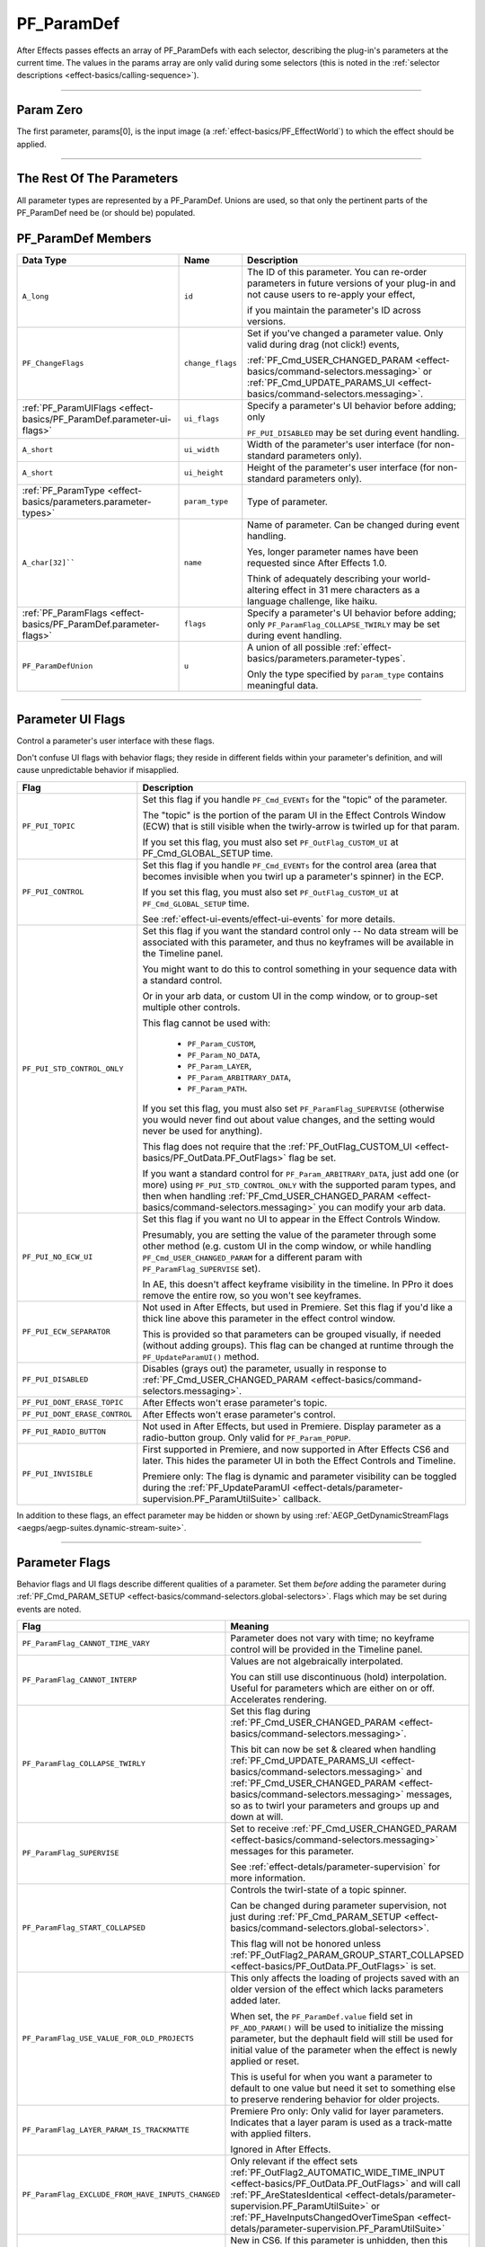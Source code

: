 .. _effect-basics/PF_ParamDef:

PF_ParamDef
################################################################################

After Effects passes effects an array of PF_ParamDefs with each selector, describing the plug-in's parameters at the current time. The values in the params array are only valid during some selectors (this is noted in the :ref:`selector descriptions <effect-basics/calling-sequence>`).

----

.. _effect-basics/PF_ParamDef.param-zero:

Param Zero
================================================================================

The first parameter, params[0], is the input image (a :ref:`effect-basics/PF_EffectWorld`) to which the effect should be applied.

----

The Rest Of The Parameters
================================================================================

All parameter types are represented by a PF_ParamDef. Unions are used, so that only the pertinent parts of the PF_ParamDef need be (or should be) populated.

PF_ParamDef Members
================================================================================

+-----------------------------------------------------------------------+------------------+-------------------------------------------------------------------------------------------------------------------------------------------------------------+
|                             **Data Type**                             |     **Name**     |                                                                       **Description**                                                                       |
+=======================================================================+==================+=============================================================================================================================================================+
| ``A_long``                                                            | ``id``           | The ID of this parameter. You can re-order parameters in future versions of your plug-in and not cause users to re-apply your effect,                       |
|                                                                       |                  |                                                                                                                                                             |
|                                                                       |                  | if you maintain the parameter's ID across versions.                                                                                                         |
+-----------------------------------------------------------------------+------------------+-------------------------------------------------------------------------------------------------------------------------------------------------------------+
| ``PF_ChangeFlags``                                                    | ``change_flags`` | Set if you've changed a parameter value. Only valid during drag (not click!) events,                                                                        |
|                                                                       |                  |                                                                                                                                                             |
|                                                                       |                  | :ref:`PF_Cmd_USER_CHANGED_PARAM <effect-basics/command-selectors.messaging>` or :ref:`PF_Cmd_UPDATE_PARAMS_UI <effect-basics/command-selectors.messaging>`. |
+-----------------------------------------------------------------------+------------------+-------------------------------------------------------------------------------------------------------------------------------------------------------------+
| :ref:`PF_ParamUIFlags <effect-basics/PF_ParamDef.parameter-ui-flags>` | ``ui_flags``     | Specify a parameter's UI behavior before adding; only                                                                                                       |
|                                                                       |                  |                                                                                                                                                             |
|                                                                       |                  | ``PF_PUI_DISABLED`` may be set during event handling.                                                                                                       |
+-----------------------------------------------------------------------+------------------+-------------------------------------------------------------------------------------------------------------------------------------------------------------+
| ``A_short``                                                           | ``ui_width``     | Width of the parameter's user interface (for non-standard parameters only).                                                                                 |
+-----------------------------------------------------------------------+------------------+-------------------------------------------------------------------------------------------------------------------------------------------------------------+
| ``A_short``                                                           | ``ui_height``    | Height of the parameter's user interface (for non-standard parameters only).                                                                                |
+-----------------------------------------------------------------------+------------------+-------------------------------------------------------------------------------------------------------------------------------------------------------------+
| :ref:`PF_ParamType <effect-basics/parameters.parameter-types>`        | ``param_type``   | Type of parameter.                                                                                                                                          |
+-----------------------------------------------------------------------+------------------+-------------------------------------------------------------------------------------------------------------------------------------------------------------+
| ``A_char[32]````                                                      | ``name``         | Name of parameter. Can be changed during event handling.                                                                                                    |
|                                                                       |                  |                                                                                                                                                             |
|                                                                       |                  | Yes, longer parameter names have been requested since After Effects 1.0.                                                                                    |
|                                                                       |                  |                                                                                                                                                             |
|                                                                       |                  | Think of adequately describing your world-altering effect in 31 mere characters as a language challenge, like haiku.                                        |
+-----------------------------------------------------------------------+------------------+-------------------------------------------------------------------------------------------------------------------------------------------------------------+
| :ref:`PF_ParamFlags <effect-basics/PF_ParamDef.parameter-flags>`      | ``flags``        | Specify a parameter's UI behavior before adding; only ``PF_ParamFlag_COLLAPSE_TWIRLY`` may be set during event handling.                                    |
+-----------------------------------------------------------------------+------------------+-------------------------------------------------------------------------------------------------------------------------------------------------------------+
| ``PF_ParamDefUnion``                                                  | ``u``            | A union of all possible :ref:`effect-basics/parameters.parameter-types`.                                                                                    |
|                                                                       |                  |                                                                                                                                                             |
|                                                                       |                  | Only the type specified by ``param_type`` contains meaningful data.                                                                                         |
+-----------------------------------------------------------------------+------------------+-------------------------------------------------------------------------------------------------------------------------------------------------------------+

----

.. _effect-basics/PF_ParamDef.parameter-ui-flags:

Parameter UI Flags
================================================================================

Control a parameter's user interface with these flags.

Don't confuse UI flags with behavior flags; they reside in different fields within your parameter's definition, and will cause unpredictable behavior if misapplied.

+-------------------------------+---------------------------------------------------------------------------------------------------------------------------------------------------------------------------------+
|           **Flag**            |                                                                                 **Description**                                                                                 |
+===============================+=================================================================================================================================================================================+
| ``PF_PUI_TOPIC``              | Set this flag if you handle ``PF_Cmd_EVENTs`` for the "topic" of the parameter.                                                                                                 |
|                               |                                                                                                                                                                                 |
|                               | The "topic" is the portion of the param UI in the Effect Controls Window (ECW) that is still visible when the twirly-arrow is twirled up for that param.                        |
|                               |                                                                                                                                                                                 |
|                               | If you set this flag, you must also set ``PF_OutFlag_CUSTOM_UI`` at PF_Cmd_GLOBAL_SETUP time.                                                                                   |
+-------------------------------+---------------------------------------------------------------------------------------------------------------------------------------------------------------------------------+
| ``PF_PUI_CONTROL``            | Set this flag if you handle ``PF_Cmd_EVENTs`` for the control area (area that becomes invisible when you twirl up a parameter's spinner) in the ECP.                            |
|                               |                                                                                                                                                                                 |
|                               | If you set this flag, you must also set ``PF_OutFlag_CUSTOM_UI`` at ``PF_Cmd_GLOBAL_SETUP`` time.                                                                               |
|                               |                                                                                                                                                                                 |
|                               | See :ref:`effect-ui-events/effect-ui-events` for more details.                                                                                                                  |
+-------------------------------+---------------------------------------------------------------------------------------------------------------------------------------------------------------------------------+
| ``PF_PUI_STD_CONTROL_ONLY``   | Set this flag if you want the standard control only -- No data stream will be associated with this parameter, and thus no keyframes will be available in the Timeline panel.    |
|                               |                                                                                                                                                                                 |
|                               | You might want to do this to control something in your sequence data with a standard control.                                                                                   |
|                               |                                                                                                                                                                                 |
|                               | Or in your arb data, or custom UI in the comp window, or to group-set multiple other controls.                                                                                  |
|                               |                                                                                                                                                                                 |
|                               | This flag cannot be used with:                                                                                                                                                  |
|                               |                                                                                                                                                                                 |
|                               |   - ``PF_Param_CUSTOM``,                                                                                                                                                        |
|                               |   - ``PF_Param_NO_DATA``,                                                                                                                                                       |
|                               |   - ``PF_Param_LAYER``,                                                                                                                                                         |
|                               |   - ``PF_Param_ARBITRARY_DATA``,                                                                                                                                                |
|                               |   - ``PF_Param_PATH``.                                                                                                                                                          |
|                               |                                                                                                                                                                                 |
|                               | If you set this flag, you must also set ``PF_ParamFlag_SUPERVISE``                                                                                                              |
|                               | (otherwise you would never find out about value changes, and the setting would never be used for anything).                                                                     |
|                               |                                                                                                                                                                                 |
|                               | This flag does not require that the :ref:`PF_OutFlag_CUSTOM_UI <effect-basics/PF_OutData.PF_OutFlags>` flag be set.                                                             |
|                               |                                                                                                                                                                                 |
|                               | If you want a standard control for ``PF_Param_ARBITRARY_DATA``, just add one (or more) using ``PF_PUI_STD_CONTROL_ONLY`` with the supported param types,                        |
|                               | and then when handling :ref:`PF_Cmd_USER_CHANGED_PARAM <effect-basics/command-selectors.messaging>` you can modify your arb data.                                               |
+-------------------------------+---------------------------------------------------------------------------------------------------------------------------------------------------------------------------------+
| ``PF_PUI_NO_ECW_UI``          | Set this flag if you want no UI to appear in the Effect Controls Window.                                                                                                        |
|                               |                                                                                                                                                                                 |
|                               | Presumably, you are setting the value of the parameter through some other method                                                                                                |
|                               | (e.g. custom UI in the comp window, or while handling ``PF_Cmd_USER_CHANGED_PARAM`` for a different param with ``PF_ParamFlag_SUPERVISE`` set).                                 |
|                               |                                                                                                                                                                                 |
|                               | In AE, this doesn't affect keyframe visibility in the timeline. In PPro it does remove the entire row, so you won't see keyframes.                                              |
+-------------------------------+---------------------------------------------------------------------------------------------------------------------------------------------------------------------------------+
| ``PF_PUI_ECW_SEPARATOR``      | Not used in After Effects, but used in Premiere. Set this flag if you'd like a thick line above this parameter in the effect control window.                                    |
|                               |                                                                                                                                                                                 |
|                               | This is provided so that parameters can be grouped visually, if needed (without adding groups). This flag can be changed at runtime through the ``PF_UpdateParamUI()`` method.  |
+-------------------------------+---------------------------------------------------------------------------------------------------------------------------------------------------------------------------------+
| ``PF_PUI_DISABLED``           | Disables (grays out) the parameter, usually in response to :ref:`PF_Cmd_USER_CHANGED_PARAM <effect-basics/command-selectors.messaging>`.                                        |
+-------------------------------+---------------------------------------------------------------------------------------------------------------------------------------------------------------------------------+
| ``PF_PUI_DONT_ERASE_TOPIC``   | After Effects won't erase parameter's topic.                                                                                                                                    |
+-------------------------------+---------------------------------------------------------------------------------------------------------------------------------------------------------------------------------+
| ``PF_PUI_DONT_ERASE_CONTROL`` | After Effects won't erase parameter's control.                                                                                                                                  |
+-------------------------------+---------------------------------------------------------------------------------------------------------------------------------------------------------------------------------+
| ``PF_PUI_RADIO_BUTTON``       | Not used in After Effects, but used in Premiere. Display parameter as a radio-button group. Only valid for ``PF_Param_POPUP``.                                                  |
+-------------------------------+---------------------------------------------------------------------------------------------------------------------------------------------------------------------------------+
| ``PF_PUI_INVISIBLE``          | First supported in Premiere, and now supported in After Effects CS6 and later. This hides the parameter UI in both the Effect Controls and Timeline.                            |
|                               |                                                                                                                                                                                 |
|                               | Premiere only: The flag is dynamic and parameter visibility can be toggled during the :ref:`PF_UpdateParamUI <effect-detals/parameter-supervision.PF_ParamUtilSuite>` callback. |
+-------------------------------+---------------------------------------------------------------------------------------------------------------------------------------------------------------------------------+

In addition to these flags, an effect parameter may be hidden or shown by using :ref:`AEGP_GetDynamicStreamFlags <aegps/aegp-suites.dynamic-stream-suite>`.

----

.. _effect-basics/PF_ParamDef.parameter-flags:

Parameter Flags
================================================================================

Behavior flags and UI flags describe different qualities of a parameter. Set them *before* adding the parameter during :ref:`PF_Cmd_PARAM_SETUP <effect-basics/command-selectors.global-selectors>`. Flags which may be set during events are noted.

+---------------------------------------------------+--------------------------------------------------------------------------------------------------------------------------------------------------------------------------------------------------------------------------------------------------------------------------------------+
|                     **Flag**                      |                                                                                                                                     **Meaning**                                                                                                                                      |
+===================================================+======================================================================================================================================================================================================================================================================================+
| ``PF_ParamFlag_CANNOT_TIME_VARY``                 | Parameter does not vary with time; no keyframe control will be provided in the Timeline panel.                                                                                                                                                                                       |
+---------------------------------------------------+--------------------------------------------------------------------------------------------------------------------------------------------------------------------------------------------------------------------------------------------------------------------------------------+
| ``PF_ParamFlag_CANNOT_INTERP``                    | Values are not algebraically interpolated.                                                                                                                                                                                                                                           |
|                                                   |                                                                                                                                                                                                                                                                                      |
|                                                   | You can still use discontinuous (hold) interpolation. Useful for parameters which are either on or off. Accelerates rendering.                                                                                                                                                       |
+---------------------------------------------------+--------------------------------------------------------------------------------------------------------------------------------------------------------------------------------------------------------------------------------------------------------------------------------------+
| ``PF_ParamFlag_COLLAPSE_TWIRLY``                  | Set this flag during :ref:`PF_Cmd_USER_CHANGED_PARAM <effect-basics/command-selectors.messaging>`.                                                                                                                                                                                   |
|                                                   |                                                                                                                                                                                                                                                                                      |
|                                                   | This bit can now be set & cleared when handling :ref:`PF_Cmd_UPDATE_PARAMS_UI <effect-basics/command-selectors.messaging>` and :ref:`PF_Cmd_USER_CHANGED_PARAM <effect-basics/command-selectors.messaging>` messages, so as to twirl your parameters and groups up and down at will. |
+---------------------------------------------------+--------------------------------------------------------------------------------------------------------------------------------------------------------------------------------------------------------------------------------------------------------------------------------------+
| ``PF_ParamFlag_SUPERVISE``                        | Set to receive :ref:`PF_Cmd_USER_CHANGED_PARAM <effect-basics/command-selectors.messaging>` messages for this parameter.                                                                                                                                                             |
|                                                   |                                                                                                                                                                                                                                                                                      |
|                                                   | See :ref:`effect-detals/parameter-supervision` for more information.                                                                                                                                                                                                                 |
+---------------------------------------------------+--------------------------------------------------------------------------------------------------------------------------------------------------------------------------------------------------------------------------------------------------------------------------------------+
| ``PF_ParamFlag_START_COLLAPSED``                  | Controls the twirl-state of a topic spinner.                                                                                                                                                                                                                                         |
|                                                   |                                                                                                                                                                                                                                                                                      |
|                                                   | Can be changed during parameter supervision, not just during :ref:`PF_Cmd_PARAM_SETUP <effect-basics/command-selectors.global-selectors>`.                                                                                                                                           |
|                                                   |                                                                                                                                                                                                                                                                                      |
|                                                   | This flag will not be honored unless :ref:`PF_OutFlag2_PARAM_GROUP_START_COLLAPSED <effect-basics/PF_OutData.PF_OutFlags>` is set.                                                                                                                                                   |
+---------------------------------------------------+--------------------------------------------------------------------------------------------------------------------------------------------------------------------------------------------------------------------------------------------------------------------------------------+
| ``PF_ParamFlag_USE_VALUE_FOR_OLD_PROJECTS``       | This only affects the loading of projects saved with an older version of the effect which lacks parameters added later.                                                                                                                                                              |
|                                                   |                                                                                                                                                                                                                                                                                      |
|                                                   | When set, the ``PF_ParamDef.value`` field set in ``PF_ADD_PARAM()`` will be used to initialize the missing parameter, but the dephault field will still be used for initial value of the parameter when the effect is newly applied or reset.                                        |
|                                                   |                                                                                                                                                                                                                                                                                      |
|                                                   | This is useful for when you want a parameter to default to one value but need it set to something else to preserve rendering behavior for older projects.                                                                                                                            |
+---------------------------------------------------+--------------------------------------------------------------------------------------------------------------------------------------------------------------------------------------------------------------------------------------------------------------------------------------+
| ``PF_ParamFlag_LAYER_PARAM_IS_TRACKMATTE``        | Premiere Pro only: Only valid for layer parameters. Indicates that a layer param is used as a track-matte with applied filters.                                                                                                                                                      |
|                                                   |                                                                                                                                                                                                                                                                                      |
|                                                   | Ignored in After Effects.                                                                                                                                                                                                                                                            |
+---------------------------------------------------+--------------------------------------------------------------------------------------------------------------------------------------------------------------------------------------------------------------------------------------------------------------------------------------+
| ``PF_ParamFlag_EXCLUDE_FROM_HAVE_INPUTS_CHANGED`` | Only relevant if the effect sets :ref:`PF_OutFlag2_AUTOMATIC_WIDE_TIME_INPUT <effect-basics/PF_OutData.PF_OutFlags>` and will call                                                                                                                                                   |
|                                                   | :ref:`PF_AreStatesIdentical <effect-detals/parameter-supervision.PF_ParamUtilSuite>` or :ref:`PF_HaveInputsChangedOverTimeSpan <effect-detals/parameter-supervision.PF_ParamUtilSuite>`                                                                                              |
+---------------------------------------------------+--------------------------------------------------------------------------------------------------------------------------------------------------------------------------------------------------------------------------------------------------------------------------------------+
| ``PF_ParamFlag_SKIP_REVEAL_WHEN_UNHIDDEN``        | New in CS6. If this parameter is unhidden, then this flag tells After Effects to not twirl open any parents and to not scroll the parameter into view in the Effect Controls panel and the Timeline panel.                                                                           |
|                                                   |                                                                                                                                                                                                                                                                                      |
|                                                   | After Effects uses this behavior internally when paint strokes are made, so as not to distract the user by revealing the parameter.                                                                                                                                                  |
|                                                   | However, in another case, when turning on Time Remapping, that parameter is revealed.                                                                                                                                                                                                |
|                                                   |                                                                                                                                                                                                                                                                                      |
|                                                   | So we provide you the same control over parameters in your own effects.                                                                                                                                                                                                              |
+---------------------------------------------------+--------------------------------------------------------------------------------------------------------------------------------------------------------------------------------------------------------------------------------------------------------------------------------------+

----

PF_ValueDisplayFlags
================================================================================

Within PF_ParamDefUnion, PF_FloatSliderDef and PF_FixedSliderDef both have a member variable, PF_ValueDisplayFlags, which allows them to respond to the user's pixel value display preference (which they set in the info palette). If this is set, the parameter's value will be displayed as 0-1, 0-255, 0-32768, or 0.0 to 1.0, depending on the preference. You can also set the first bit (PF_ValueDisplayFlag_PERCENT) to append a percent sign to the parameter's displayed value.

We know you'd never do anything like this, but if you create a parameter which displays as a percentage, don't confuse the user by allowing any range other than 0 to 100. Please. Percent means ‘out of one hundred'.
